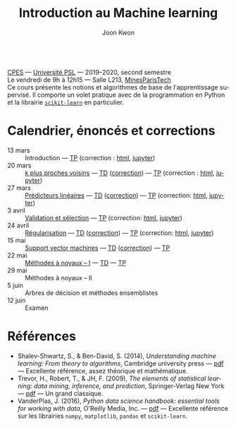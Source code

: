 #+OPTIONS: toc:nil num:nil
#+HTML_HEAD: <link rel="stylesheet" type="text/css" href="../style.css" />
#+TITLE: Introduction au Machine learning
#+AUTHOR: Joon Kwon
#+LANGUAGE: fr
#+DESCRIPTION: Page du cours d'introduction au machine learning, CPES, Université PSL
#+KEYWORDS: joon,kwon,machine learning,cpes,psl,python,scikit-learn
\\

[[https://cpes.univ-psl.fr/cpes/][CPES]] --- [[https://www.psl.eu/][Université PSL]] --- 2019--2020, second semestre\\
Le vendredi de 9h à 12h15 --- Salle L213, [[https://goo.gl/maps/ZMYwEwKdqrE2][MinesParisTech]]\\

Ce cours présente les notions et algorithmes de base de
l'apprentissage supervisé. Il comporte un volet pratique avec de la
programmation en Python et la librairie [[https://scikit-learn.org/][=scikit-learn=]] en particulier.
             
* Calendrier, énoncés et corrections
- 13 mars :: Introduction --- [[file:tp1.pdf][TP]] (correction : [[file:tp1-correction.html][html]], [[file:tp1-correction.ipynb][jupyter]])
- 20 mars :: [[file:chapitre2.pdf][k plus proches voisins]] --- [[file:td2.pdf][TD]] ([[file:td2-correction.pdf][correction]]) --- [[file:tp2.pdf][TP]] (correction : [[file:tp2-correction.html][html]], [[file:tp2-correction.ipynb][jupyter]])
- 27 mars :: [[file:chapitre3.pdf][Prédicteurs linéaires]] --- [[file:td3.pdf][TD]] ([[file:td3-correction.pdf][correction]]) --- [[file:tp3.pdf][TP]]
  (correction: [[file:tp3-correction.html][html]], [[file:tp3-correction.ipynb][jupyter]])
- 3 avril :: [[file:chapitre4.pdf][Validation et sélection]] --- [[file:tp4.pdf][TP]] (correction: [[file:tp4-correction.html][html]], [[file:tp4-correction.ipynb][jupyter]])
- 24 avril :: [[file:chapitre5.pdf][Régularisation]] --- [[file:td5.pdf][TD]] ([[file:td5-correction.pdf][correction]]) --- [[file:tp5.pdf][TP]] (correction:
  [[file:tp5-correction.html][html]], [[file:tp5-correction.ipynb][jupyter]])
- 15 mai :: [[file:chapitre6.pdf][Support vector machines]] --- [[file:td6.pdf][TD]] ([[file:td6-correction.pdf][correction]]) --- [[file:tp6.pdf][TP]]
- 22 mai :: [[file:chapitre7.pdf][Méthodes à noyaux -- I]] --- [[file:td7.pdf][TD]] --- [[file:tp7.pdf][TP]]
- 29 mai :: Méthodes à noyaux -- II
- 5 juin :: Arbres de décision et méthodes ensemblistes
- 12 juin :: Examen
* Références
- Shalev-Shwartz, S., & Ben-David, S. (2014), /Understanding machine
  learning: From theory to algorithms/, Cambridge university press ---
  [[https://www.cs.huji.ac.il/~shais/UnderstandingMachineLearning/understanding-machine-learning-theory-algorithms.pdf][pdf]] --- Excellente référence, assez théorique et mathématique.
- Trevor, H., Robert, T., & JH, F. (2009), /The elements of
  statistical learning: data mining, inference, and prediction/,
  Springer-Verlag New York --- [[https://web.stanford.edu/~hastie/ElemStatLearn/printings/ESLII_print12.pdf][pdf]] --- Un grand classique.
- VanderPlas, J. (2016), /Python data science handbook: essential
  tools for working with data/, O'Reilly Media, Inc. --- [[https://tanthiamhuat.files.wordpress.com/2018/04/pythondatasciencehandbook.pdf][pdf]] --- Excellente
  référence sur les librairies =numpy=, =matplotlib=, =pandas= et =scikit-learn=.
* Variables locales                                                :noexport:
# Local Variables:
# org-html-postamble: nil
# End:
